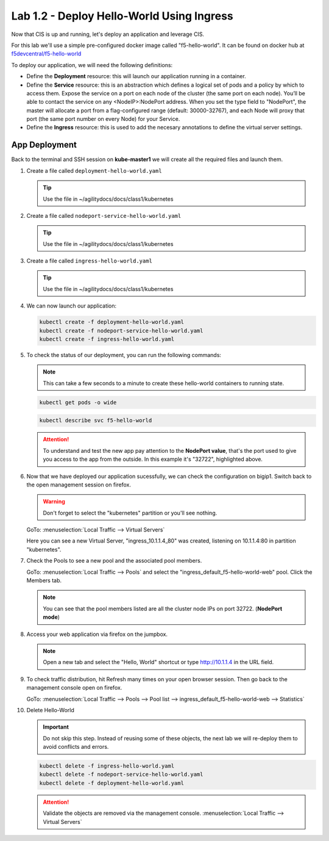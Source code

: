 Lab 1.2 - Deploy Hello-World Using Ingress
==========================================

Now that CIS is up and running, let's deploy an application and leverage CIS.

For this lab we'll use a simple pre-configured docker image called 
"f5-hello-world". It can be found on docker hub at
`f5devcentral/f5-hello-world <https://hub.docker.com/r/f5devcentral/f5-hello-world/>`_

To deploy our application, we will need the following definitions:

- Define the **Deployment** resource: this will launch our application running
  in a container.

- Define the **Service** resource: this is an abstraction which defines a
  logical set of pods and a policy by which to access them. Expose the service
  on a port on each node of the cluster (the same port on each node). You’ll
  be able to contact the service on any <NodeIP>:NodePort address. When you set
  the type field to "NodePort", the master will allocate a port from a
  flag-configured range (default: 30000-32767), and each Node will proxy that
  port (the same port number on every Node) for your Service.

- Define the **Ingress** resource: this is used to add the necesary annotations
  to define the virtual server settings.

  .. seealso:: 
     `Supported Ingress Annotations <https://clouddocs.f5.com/products/connectors/k8s-bigip-ctlr/v1.11/#ingress-resources>`_
  
App Deployment
--------------

Back to the terminal and SSH session on **kube-master1** we will create all the
required files and launch them.

#. Create a file called ``deployment-hello-world.yaml``

   .. tip:: Use the file in ~/agilitydocs/docs/class1/kubernetes

   .. literalinclude:: ../kubernetes/deployment-hello-world.yaml
      :language: yaml
      :caption: deployment-hello-world.yaml
      :linenos:
      :emphasize-lines: 2,7,20

#. Create a file called ``nodeport-service-hello-world.yaml``

   .. tip:: Use the file in ~/agilitydocs/docs/class1/kubernetes

   .. literalinclude:: ../kubernetes/nodeport-service-hello-world.yaml
      :language: yaml
      :caption: nodeport-service-hello-world.yaml
      :linenos:
      :emphasize-lines: 2,17

#. Create a file called ``ingress-hello-world.yaml``

   .. tip:: Use the file in ~/agilitydocs/docs/class1/kubernetes

   .. literalinclude:: ../kubernetes/ingress-hello-world.yaml
      :language: yaml
      :caption: ingress-hello-world.yaml
      :linenos:
      :emphasize-lines: 2,7-9,23,24

#. We can now launch our application:

   .. code-block:: bash

      kubectl create -f deployment-hello-world.yaml
      kubectl create -f nodeport-service-hello-world.yaml
      kubectl create -f ingress-hello-world.yaml

   .. image:: ../images/f5-container-connector-launch-ingress-app.png

#. To check the status of our deployment, you can run the following commands:

   .. note:: This can take a few seconds to a minute to create these
      hello-world containers to running state.

   .. code-block:: bash

      kubectl get pods -o wide

   .. image:: ../images/f5-hello-world-pods.png

   .. code-block:: bash

      kubectl describe svc f5-hello-world

   .. image:: ../images/f5-container-connector-check-app-definition-ingress.png

   .. attention:: To understand and test the new app pay attention to the
      **NodePort value**, that's the port used to give you access to the app
      from the outside. In this example it's "32722", highlighted above.

#. Now that we have deployed our application sucessfully, we can check the
   configuration on bigip1. Switch back to the open management session on
   firefox.

   .. warning:: Don't forget to select the "kubernetes" partition or you'll
      see nothing.

   GoTo: :menuselection:`Local Traffic --> Virtual Servers`

   Here you can see a new Virtual Server, "ingress_10.1.1.4_80" was created,
   listening on 10.1.1.4:80 in partition "kubernetes".

   .. image:: ../images/f5-container-connector-check-app-ingress.png

#. Check the Pools to see a new pool and the associated pool members.

   GoTo: :menuselection:`Local Traffic --> Pools` and select the
   "ingress_default_f5-hello-world-web" pool. Click the Members tab.

   .. image:: ../images/f5-container-connector-check-app-ingress-pool.png

   .. note:: You can see that the pool members listed are all the cluster
      node IPs on port 32722. (**NodePort mode**)

#. Access your web application via firefox on the jumpbox.

   .. note:: Open a new tab and select the "Hello, World" shortcut or type
      http://10.1.1.4 in the URL field.

   .. image:: ../images/f5-container-connector-access-app.png

#. To check traffic distribution, hit Refresh many times on your open browser
   session. Then go back to the management console open on firefox.

   GoTo: :menuselection:`Local Traffic --> Pools --> Pool list --> ingress_default_f5-hello-world-web --> Statistics`

   .. image:: ../images/f5-container-connector-check-app-ingress-stats.png

#. Delete Hello-World

   .. important:: Do not skip this step. Instead of reusing some of these
      objects, the next lab we will re-deploy them to avoid conflicts and
      errors.

   .. code-block:: bash

      kubectl delete -f ingress-hello-world.yaml
      kubectl delete -f nodeport-service-hello-world.yaml
      kubectl delete -f deployment-hello-world.yaml

   .. attention:: Validate the objects are removed via the management console.
      :menuselection:`Local Traffic --> Virtual Servers`
